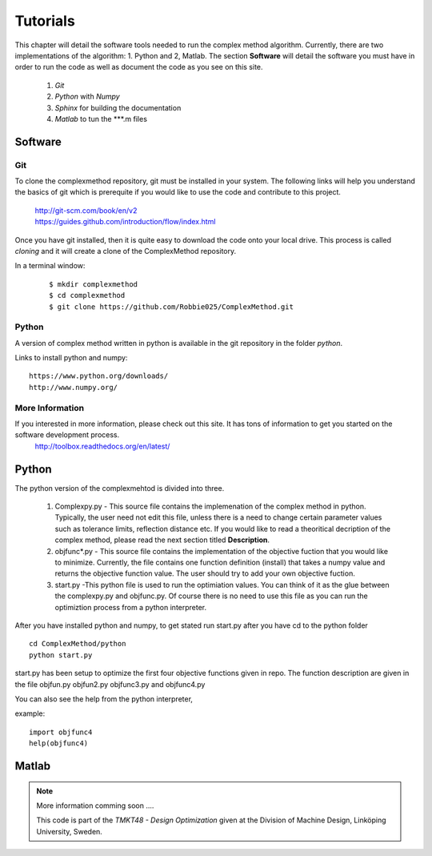Tutorials
=========

This chapter will detail the software tools needed to run the complex method algorithm. Currently, there are two implementations of the algorithm: 1. Python and 2, Matlab.
The section **Software** will detail the  software you must have in order to run the code as well as document the code as you see on this site.


	1. *Git*
	2. *Python* with *Numpy*
	
	#. *Sphinx* for building the documentation
	#. *Matlab* to tun the  ***.m files


Software
********

Git
----

To clone the complexmethod repository, git must be installed in your system. The following links will help you understand the basics of git which is prerequite if you would like to use the code and contribute to this project.

	| http://git-scm.com/book/en/v2
	| https://guides.github.com/introduction/flow/index.html

Once you have git installed, then it is quite easy to download the code onto your local drive. This process is called *cloning* and it will create a clone of the ComplexMethod repository.

In a terminal window:
 ::
 
	 $ mkdir complexmethod
	 $ cd complexmethod
	 $ git clone https://github.com/Robbie025/ComplexMethod.git


Python
------

A version of complex method written in python  is available in the git repository in the folder *python*.

Links to install python and numpy:

:: 

	https://www.python.org/downloads/
	http://www.numpy.org/


More Information
-----------------

If you interested in more information, please check out this site. It has tons of information to get you started on the software development process.
	http://toolbox.readthedocs.org/en/latest/

Python
******

The python version of the complexmehtod is divided into three.

	1. Complexpy.py - This source file contains the implemenation of the complex method in python. Typically, the user need not edit this file, unless there is a need to change certain parameter values such as tolerance limits, reflection distance etc. If you would like to read a theoritical decription of the complex method, please read the next section titled **Description**.
	2. objfunc*.py - This source file contains the implementation of the objective fuction that you would like to minimize. Currently, the file contains one function definition (install) that takes a numpy value and returns the objective function value.  The user should try to add your own objective fuction.
	3. start.py -This python file is used to run the optimiation values. You can think of it as the glue between the complexpy.py and objfunc.py. Of course there is no need to use this file as you can run the optimiztion process from a python interpreter.

After you have installed python and numpy, to get stated run start.py after you have cd to the python folder

::
	
	cd ComplexMethod/python
	python start.py

start.py has been  setup to optimize the first four objective functions given in repo. The function description are given in the file objfun.py objfun2.py  objfunc3.py and objfunc4.py

You can also see the help from the python interpreter,

example:

::

	import objfunc4
	help(objfunc4)

Matlab
******

.. note::

	More information comming soon ....

        This code is part of the *TMKT48 - Design Optimization* given at the Division of Machine Design, Linköping University, Sweden.


